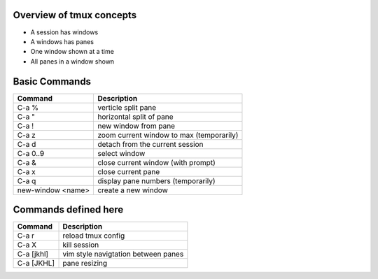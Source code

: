 Overview of tmux concepts
=========================

* A session has windows
* A windows has panes
* One window shown at a time
* All panes in a window shown

Basic Commands
==============

=================  ===========
Command            Description
=================  ===========
C-a %              verticle split pane
C-a "              horizontal split of pane
C-a !              new window from pane
C-a z              zoom current window to max (temporarily)
C-a d              detach from the current session
C-a 0..9           select window
C-a &              close current window (with prompt)
C-a x              close current pane
C-a q              display pane numbers (temporarily)
new-window <name>  create a new window
=================  ===========

Commands defined here
=====================

==========  ===================================
Command     Description
==========  ===================================
C-a r       reload tmux config
C-a X       kill session
C-a [jkhl]  vim style navigtation between panes
C-a [JKHL]  pane resizing
==========  ===================================

